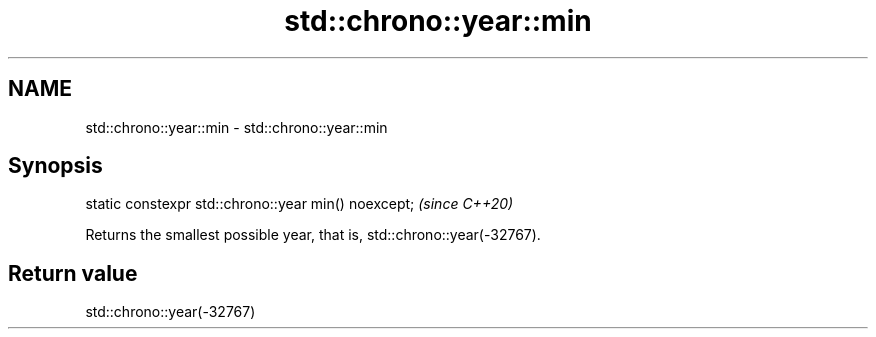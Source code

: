 .TH std::chrono::year::min 3 "2019.03.28" "http://cppreference.com" "C++ Standard Libary"
.SH NAME
std::chrono::year::min \- std::chrono::year::min

.SH Synopsis
   static constexpr std::chrono::year min() noexcept;  \fI(since C++20)\fP

   Returns the smallest possible year, that is, std::chrono::year(-32767).

.SH Return value

   std::chrono::year(-32767)
